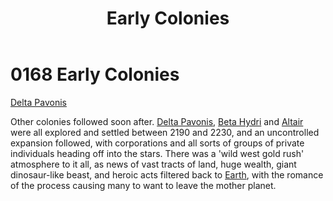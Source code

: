 :PROPERTIES:
:ID:       49a55e45-60ed-45f1-bf97-de992e80e1eb
:END:
#+title: Early Colonies
#+filetags: :beacon:
* 0168 Early Colonies
[[id:595aa273-d1b3-44fd-9f16-ddc7291b4bee][Delta Pavonis]]

Other colonies followed soon after. [[id:595aa273-d1b3-44fd-9f16-ddc7291b4bee][Delta Pavonis]], [[id:0db1f0b9-a70d-4384-96a5-c1587a8270b1][Beta Hydri]] and
[[id:144149ef-21cd-4e52-afea-dcf379d12d18][Altair]] were all explored and settled between 2190 and 2230, and an
uncontrolled expansion followed, with corporations and all sorts of
groups of private individuals heading off into the stars. There was a
'wild west gold rush' atmosphere to it all, as news of vast tracts of
land, huge wealth, giant dinosaur-like beast, and heroic acts filtered
back to [[id:5b0f485f-4793-468d-a1a1-483606f44e0e][Earth]], with the romance of the process causing many to want to
leave the mother planet.

[[file:img/beacons/0168.png]]
